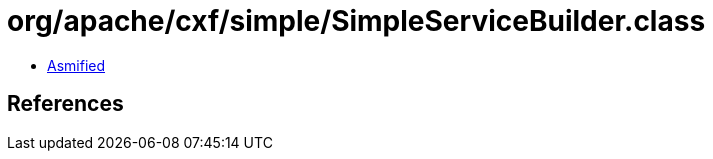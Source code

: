 = org/apache/cxf/simple/SimpleServiceBuilder.class

 - link:SimpleServiceBuilder-asmified.java[Asmified]

== References

